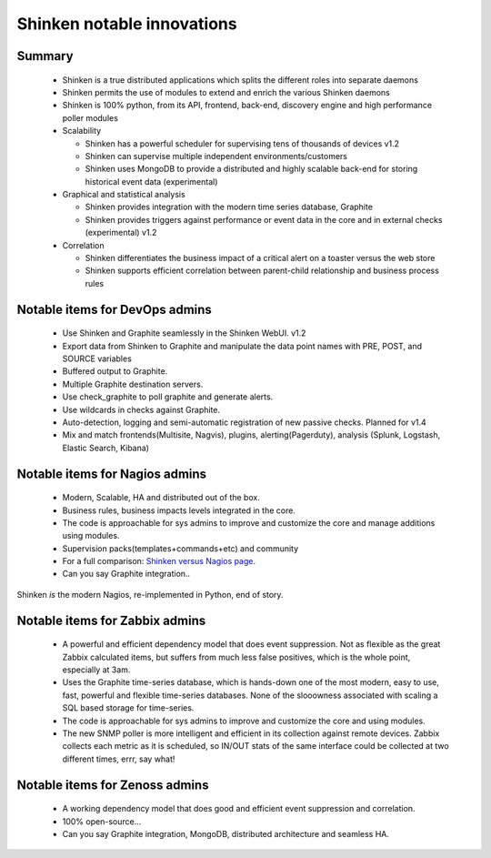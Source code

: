 .. _shinken_innovative_features:



Shinken notable innovations 
============================



Summary 
--------

  * Shinken is a true distributed applications which splits the different roles into separate daemons
  * Shinken permits the use of modules to extend and enrich the various Shinken daemons
  * Shinken is 100% python, from its API, frontend, back-end, discovery engine and high performance poller modules

  * Scalability
  
    * Shinken has a powerful scheduler for supervising tens of thousands of devices v1.2
    * Shinken can supervise multiple independent environments/customers
    * Shinken uses MongoDB to provide a distributed and highly scalable back-end for storing historical event data (experimental)

  * Graphical and statistical analysis
  
    * Shinken provides integration with the modern time series database, Graphite
    * Shinken provides triggers against performance or event data in the core and in external checks (experimental) v1.2

  * Correlation
  
    * Shinken differentiates the business impact of a critical alert on a toaster versus the web store
    * Shinken supports efficient correlation between parent-child relationship and business process rules



Notable items for DevOps admins 
--------------------------------


  * Use Shinken and Graphite seamlessly in the Shinken WebUI.  v1.2
  * Export data from Shinken to Graphite and manipulate the data point names with PRE, POST, and SOURCE variables
  * Buffered output to Graphite.
  * Multiple Graphite destination servers.
  * Use check_graphite to poll graphite and generate alerts.
  * Use wildcards in checks against Graphite.
  * Auto-detection, logging and semi-automatic registration of new passive checks. Planned for v1.4
  * Mix and match frontends(Multisite, Nagvis), plugins, alerting(Pagerduty), analysis (Splunk, Logstash, Elastic Search, Kibana)



Notable items for Nagios admins 
--------------------------------


  * Modern, Scalable, HA and distributed out of the box.
  * Business rules, business impacts levels integrated in the core.
  * The code is approachable for sys admins to improve and customize the core and manage additions using modules.
  * Supervision packs(templates+commands+etc) and community
  * For a full comparison: `Shinken versus Nagios page`_.
  * Can you say Graphite integration..

Shinken *is* the modern Nagios, re-implemented in Python, end of story.



Notable items for Zabbix admins 
--------------------------------


  * A powerful and efficient dependency model that does event suppression. Not as flexible as the great Zabbix calculated items, but suffers from much less false positives, which is the whole point, especially at 3am.
  * Uses the Graphite time-series database, which is hands-down one of the most modern, easy to use, fast, powerful and flexible time-series databases. None of the slooowness associated with scaling a SQL based storage for time-series.
  * The code is approachable for sys admins to improve and customize the core and using modules.
  * The new SNMP poller is more intelligent and efficient in its collection against remote devices. Zabbix collects each metric as it is scheduled, so IN/OUT stats of the same interface could be collected at two different times, errr, say what!



Notable items for Zenoss admins 
--------------------------------


  * A working dependency model that does good and efficient event suppression and correlation.
  * 100% open-source...
  * Can you say Graphite integration, MongoDB, distributed architecture and seamless HA.

.. _Shinken versus Nagios page: http://www.shinken-monitoring.org/what-is-in-shinken-not-in-nagios-and-vice-versa/
